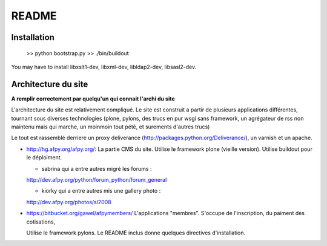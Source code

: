README
=======

Installation
-------------

  >> python bootstrap.py
  >> ./bin/buildout

You may have to install libxslt1-dev, libxml-dev, libldap2-dev, libsasl2-dev.

Architecture du site
--------------------

**A remplir correctement par quelqu'un qui connait l'archi du site**

L'architecture du site est relativement compliqué. Le site est construit a
partir de plusieurs applications différentes, tournant sous diverses
technologies (plone, pylons, des trucs en pur wsgi sans framework, un
agrégateur de rss non maintenu mais qui marche, un moinmoin tout pété, et
surements d'autres trucs)

Le tout est rassemblé derriere un proxy deliverance
(http://packages.python.org/Deliverance/), un varnish et un apache.

* http://hg.afpy.org/afpy.org/:
  La partie CMS du site.
  Utilise le framework plone (vieille version).
  Utilise buildout pour le déploiment.

  - sabrina qui a entre autres migré les forums :
  http://dev.afpy.org/python/forum_python/forum_general

  - kiorky qui a entre autres mis une gallery photo :
  http://dev.afpy.org/photos/sl2008

* https://bitbucket.org/gawel/afpymembers/
  L'applications "membres". S'occupe de l'inscription, du paiment des
  cotisations,

  Utilise le framework pylons.
  Le README inclus donne quelques directives d'installation.
